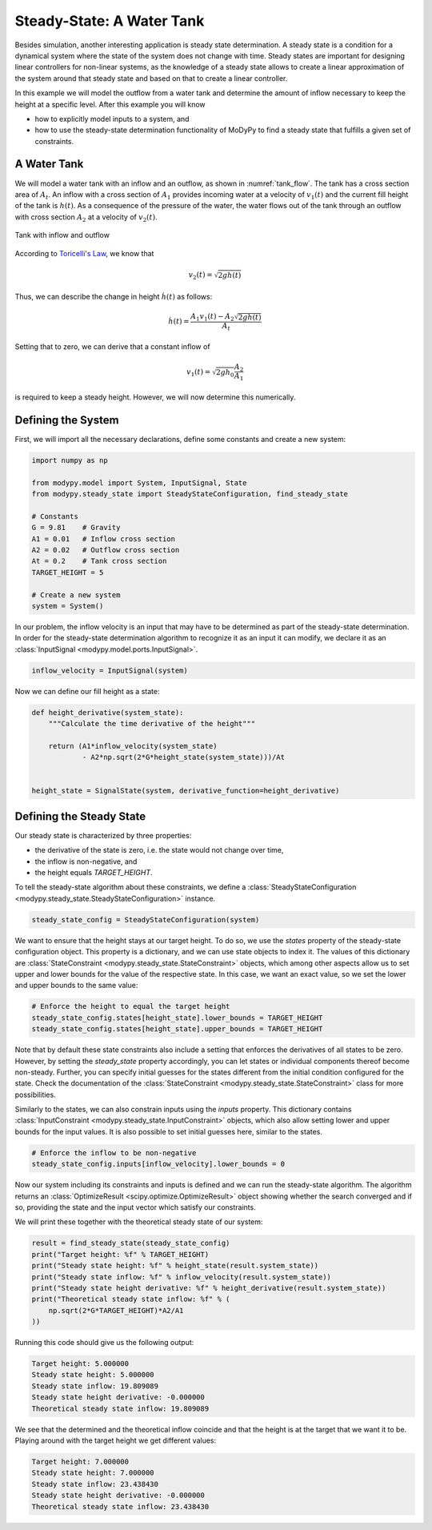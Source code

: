 Steady-State: A Water Tank
==========================

Besides simulation, another interesting application is steady state
determination.
A steady state is a condition for a dynamical system where the state of the
system does not change with time.
Steady states are important for designing linear controllers for non-linear
systems, as the knowledge of a steady state allows to create a linear
approximation of the system around that steady state and based on that to create
a linear controller.

In this example we will model the outflow from a water tank and determine the
amount of inflow necessary to keep the height at a specific level.
After this example you will know

- how to explicitly model inputs to a system, and
- how to use the steady-state determination functionality of MoDyPy to find a
  steady state that fulfills a given set of constraints.

A Water Tank
------------

We will model a water tank with an inflow and an outflow, as shown in
:numref:`tank_flow`.
The tank has a cross section area of :math:`A_t`.
An inflow with a cross section of :math:`A_1` provides incoming water at a
velocity of :math:`v_1\left(t\right)` and the current fill height of the tank is
:math:`h\left(t\right)`.
As a consequence of the pressure of the water, the water flows out of the tank
through an outflow with cross section :math:`A_2` at a velocity of
:math:`v_2\left(t\right)`.

.. _tank_flow:
.. figure:: 07_tank_flow.svg
    :align: center
    :alt: Tank with inflow and outflow

    Tank with inflow and outflow

According to `Toricelli's Law
<https://en.wikipedia.org/wiki/Torricelli%27s_law>`_, we know that

.. math::
    v_2\left(t\right) = \sqrt{2 g h\left(t\right)}

Thus, we can describe the change in height :math:`\dot{h}\left(t\right)` as
follows:

.. math::
    \dot{h}\left(t\right) =
    \frac{A_1 v_1\left(t\right) - A_2 \sqrt{2 g h\left(t\right)}}{A_t}

Setting that to zero, we can derive that a constant inflow of

.. math::
    v_1\left(t\right) = \sqrt{2 g h_0} \frac{A_2}{A_1}

is required to keep a steady height.
However, we will now determine this numerically.

Defining the System
-------------------

First, we will import all the necessary declarations, define some constants and
create a new system:

.. code-block:: python

    import numpy as np

    from modypy.model import System, InputSignal, State
    from modypy.steady_state import SteadyStateConfiguration, find_steady_state

    # Constants
    G = 9.81    # Gravity
    A1 = 0.01   # Inflow cross section
    A2 = 0.02   # Outflow cross section
    At = 0.2    # Tank cross section
    TARGET_HEIGHT = 5

    # Create a new system
    system = System()

In our problem, the inflow velocity is an input that may have to be determined
as part of the steady-state determination.
In order for the steady-state determination algorithm to recognize it as an
input it can modify, we declare it as an
:class:`InputSignal <modypy.model.ports.InputSignal>`.

.. code-block:: python

    inflow_velocity = InputSignal(system)

Now we can define our fill height as a state:

.. code-block:: python

    def height_derivative(system_state):
        """Calculate the time derivative of the height"""

        return (A1*inflow_velocity(system_state)
                - A2*np.sqrt(2*G*height_state(system_state)))/At


    height_state = SignalState(system, derivative_function=height_derivative)

Defining the Steady State
-------------------------

Our steady state is characterized by three properties:

- the derivative of the state is zero, i.e. the state would not change over
  time,
- the inflow is non-negative, and
- the height equals `TARGET_HEIGHT`.

To tell the steady-state algorithm about these constraints, we define a
:class:`SteadyStateConfiguration <modypy.steady_state.SteadyStateConfiguration>`
instance.

.. code-block:: python

    steady_state_config = SteadyStateConfiguration(system)

We want to ensure that the height stays at our target height.
To do so, we use the `states` property of the steady-state configuration object.
This property is a dictionary, and we can use state objects to index it.
The values of this dictionary are
:class:`StateConstraint <modypy.steady_state.StateConstraint>` objects, which
among other aspects allow us to set upper and lower bounds for the value of the
respective state.
In this case, we want an exact value, so we set the lower and upper bounds to
the same value:

.. code-block:: python

    # Enforce the height to equal the target height
    steady_state_config.states[height_state].lower_bounds = TARGET_HEIGHT
    steady_state_config.states[height_state].upper_bounds = TARGET_HEIGHT

Note that by default these state constraints also include a setting that
enforces the derivatives of all states to be zero.
However, by setting the `steady_state` property accordingly, you can let states
or individual components thereof become non-steady.
Further, you can specify initial guesses for the states different from the
initial condition configured for the state.
Check the documentation of the :class:`StateConstraint
<modypy.steady_state.StateConstraint>` class for more possibilities.

Similarly to the states, we can also constrain inputs using the `inputs`
property.
This dictionary contains
:class:`InputConstraint <modypy.steady_state.InputConstraint>` objects,
which also allow setting lower and upper bounds for the input values.
It is also possible to set initial guesses here, similar to the states.

.. code-block:: python

    # Enforce the inflow to be non-negative
    steady_state_config.inputs[inflow_velocity].lower_bounds = 0

Now our system including its constraints and inputs is defined and we can run
the steady-state algorithm.
The algorithm returns an :class:`OptimizeResult <scipy.optimize.OptimizeResult>`
object showing whether the search converged and if so, providing the state and
the input vector which satisfy our constraints.

We will print these together with the theoretical steady state of our system:

.. code-block:: python

    result = find_steady_state(steady_state_config)
    print("Target height: %f" % TARGET_HEIGHT)
    print("Steady state height: %f" % height_state(result.system_state))
    print("Steady state inflow: %f" % inflow_velocity(result.system_state))
    print("Steady state height derivative: %f" % height_derivative(result.system_state))
    print("Theoretical steady state inflow: %f" % (
        np.sqrt(2*G*TARGET_HEIGHT)*A2/A1
    ))

Running this code should give us the following output:

.. code-block::

    Target height: 5.000000
    Steady state height: 5.000000
    Steady state inflow: 19.809089
    Steady state height derivative: -0.000000
    Theoretical steady state inflow: 19.809089

We see that the determined and the theoretical inflow coincide and that the
height is at the target that we want it to be.
Playing around with the target height we get different values:

.. code-block::

    Target height: 7.000000
    Steady state height: 7.000000
    Steady state inflow: 23.438430
    Steady state height derivative: -0.000000
    Theoretical steady state inflow: 23.438430
